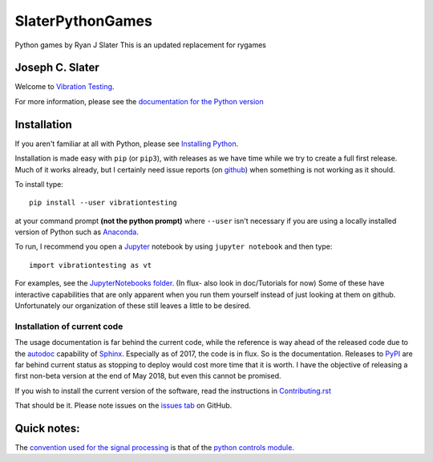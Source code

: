 SlaterPythonGames
==================

Python games by Ryan J Slater
This is an updated replacement for rygames

.. image:: https://badge.fury.io/py/SlaterPythonGames.png
    :target: https://badge.fury.io/py/SlaterPythonGames

.. image:: http://pepy.tech/badge/slaterpythongames
   :target: http://pepy.tech/badge/slaterpythongames
   :alt: PyPi Download stats

Joseph C. Slater
----------------

Welcome to `Vibration Testing <http://Vibration-Testing.github.io/vibrationtesting/>`_.

For more information, please see the `documentation for the Python version <http://Vibration-Testing.github.io/vibrationtesting/>`_

Installation
------------

If you aren't familiar at all with Python, please see  `Installing Python <https://github.com/vibrationtoolbox/vibration_toolbox/blob/master/docs/Installing_Python.rst>`_.

Installation is made easy with ``pip`` (or ``pip3``), with releases as we have time while we try
to create a full first release. Much of it works already, but I certainly need
issue reports (on `github <http://github.com/Vibration-Testing/vibrationtesting>`_) when something is not working as it should.

To install type::

  pip install --user vibrationtesting

at your command prompt **(not the python prompt)** where ``--user`` isn't necessary if you are using a locally installed version of Python such as `Anaconda <https://www.continuum.io/downloads>`_.

To run, I recommend you open a `Jupyter <https://jupyter.org>`_ notebook by using ``jupyter notebook`` and then type::

  import vibrationtesting as vt

For examples, see the `JupyterNotebooks folder <https://github.com/Vibration-Testing/vibrationtesting/tree/master/JupyterNotebooks>`_. (In flux- also look in doc/Tutorials for now) Some of these have interactive capabilities that are only apparent when you run them yourself instead of just looking at them on github. Unfortunately our organization of these still leaves a little to be desired.

Installation of current code
____________________________

The usage documentation is far behind the current code, while the reference is way ahead of the released code due to the `autodoc  <http://www.sphinx-doc.org/en/stable/ext/autodoc.html>`_ capability of `Sphinx  <http://www.sphinx-doc.org/en/stable/>`_. Especially as of 2017, the code is in flux. So is the documentation. Releases to `PyPI <https://pypi.python.org/pypi>`_ are far behind current status as stopping to deploy would cost more time that it is worth. I have the objective of releasing a first non-beta version at the end of May 2018, but even this cannot be promised.

If you wish to install the current version of the software, read the instructions in `Contributing.rst  <https://github.com/Vibration-Testing/vibrationtesting/blob/master/CONTRIBUTING.rst>`_

That should be it. Please note issues on the `issues tab  <https://github.com/Vibration-Testing/vibrationtesting/issues>`_ on GitHub.

Quick notes:
-------------

The `convention used for the signal processing  <http://python-control.readthedocs.io/en/latest/conventions.html#time-series-convention>`_ is that of the `python controls module  <http://python-control.readthedocs.io/en/latest/>`_.

